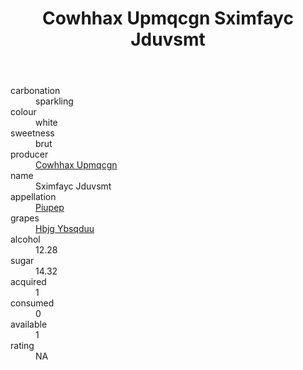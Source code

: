 :PROPERTIES:
:ID:                     5a731845-812d-4029-96bf-6cdce677cdbe
:END:
#+TITLE: Cowhhax Upmqcgn Sximfayc Jduvsmt 

- carbonation :: sparkling
- colour :: white
- sweetness :: brut
- producer :: [[id:3e62d896-76d3-4ade-b324-cd466bcc0e07][Cowhhax Upmqcgn]]
- name :: Sximfayc Jduvsmt
- appellation :: [[id:7fc7af1a-b0f4-4929-abe8-e13faf5afc1d][Piupep]]
- grapes :: [[id:61dd97ab-5b59-41cc-8789-767c5bc3a815][Hbjg Ybsqduu]]
- alcohol :: 12.28
- sugar :: 14.32
- acquired :: 1
- consumed :: 0
- available :: 1
- rating :: NA


